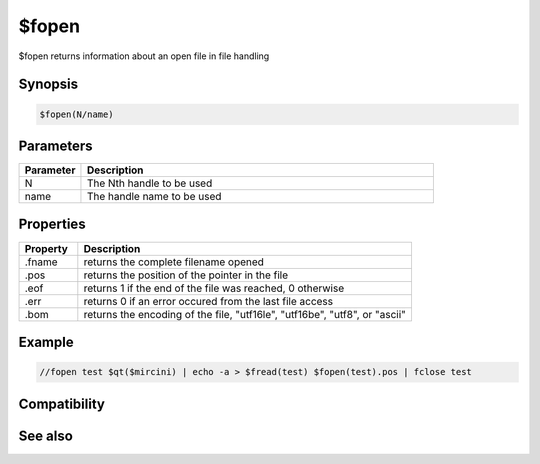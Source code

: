 $fopen
======

$fopen returns information about an open file in file handling

Synopsis
--------

.. code:: text

    $fopen(N/name)

Parameters
----------

.. list-table::
    :widths: 15 85
    :header-rows: 1

    * - Parameter
      - Description
    * - N
      - The Nth handle to be used
    * - name
      - The handle name to be used

Properties
----------

.. list-table::
    :widths: 15 85
    :header-rows: 1

    * - Property
      - Description
    * - .fname
      - returns the complete filename opened
    * - .pos
      - returns the position of the pointer in the file
    * - .eof
      - returns 1 if the end of the file was reached, 0 otherwise
    * - .err
      - returns 0 if an error occured from the last file access
    * - .bom
      - returns the encoding of the file, "utf16le", "utf16be", "utf8", or "ascii"

Example
-------

.. code:: text

    //fopen test $qt($mircini) | echo -a > $fread(test) $fopen(test).pos | fclose test

Compatibility
-------------

.. compatibility:: 6.1

See also
--------

.. hlist::
    :columns: 4

    * :doc:`/fclose </commands/fclose>`
    * :doc:`/fseek </commands/fseek>`
    * :doc:`/flist </commands/flist>`
    * :doc:`/fwrite </commands/fwrite>`
    * :doc:`$fread </identifiers/fread>`
    * :doc:`$feof </identifiers/feof>`
    * :doc:`$fgetc </identifiers/fgetc>`
    * :doc:`$ferr </identifiers/ferr>`
